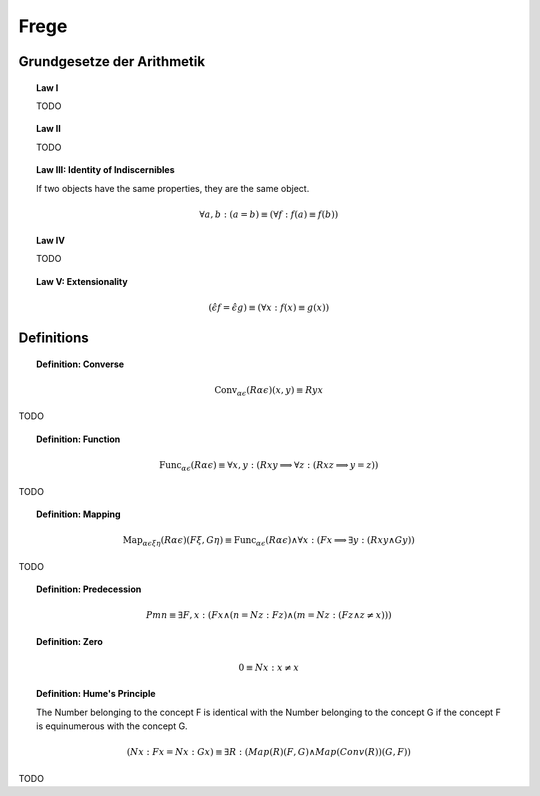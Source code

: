 .. _frege:

-----
Frege
-----

.. _frege-grundgesetze:

Grundgesetze der Arithmetik
---------------------------

.. topic:: Law I

    TODO

.. topic:: Law II

    TODO

.. topic:: Law III: Identity of Indiscernibles 

    If two objects have the same properties, they are the same object. 

    .. math::

        \forall a, b: (a = b) \equiv (\forall f: f(a) \equiv f(b))

.. topic:: Law IV

    TODO

.. topic:: Law V: Extensionality

    .. math::

        (\hat{\epsilon}f = \hat{\epsilon}g) \equiv (\forall x: f(x) \equiv g(x))

.. _frege-definitions:

Definitions
-----------

.. _frege-converse:

.. topic:: Definition: Converse

    .. math::

        \text{Conv}_{\alpha\epsilon}(R\alpha\epsilon)(x, y) \equiv Ryx

TODO 

.. _frege-function:

.. topic:: Definition: Function

    .. math::
    
        \text{Func}_{\alpha\epsilon}(R\alpha\epsilon) \equiv \forall x,y: (Rxy \implies \forall z: (Rxz \implies y = z))

TODO 

.. _frege-mapping:

.. topic:: Definition: Mapping 
    
    .. math::

        \text{Map}_{\alpha\epsilon\xi\eta}(R\alpha\epsilon)(F\xi, G\eta) \equiv \text{Func}_{\alpha\epsilon}(R\alpha\epsilon) \land \forall x: (Fx \implies \exists y: (Rxy \land Gy))

TODO 

.. _frege-predecession:

.. topic:: Definition: Predecession 

    .. math::

        Pmn \equiv \exists F, x: (Fx \land (n = Nz :Fz) \land (m =  Nz: (Fz \land z \neq x)))


.. _frege-zero:

.. topic:: Definition: Zero 

    .. math::

        0 \equiv Nx: x \neq x

.. topic:: Definition: Hume's Principle

    The Number belonging to the concept F is identical with the Number belonging to the concept G if the concept F is equinumerous with the concept G.

    .. math::

        (Nx: Fx = Nx: Gx) \equiv \exists R: (Map(R)(F,G) \land Map(Conv(R))(G, F))

TODO 